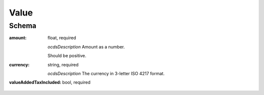
.. _value:

Value
=====

Schema
------

:amount:
    float, required

    *ocdsDescription*
    Amount as a number.

    Should be positive.

:currency:
    string, required

    *ocdsDescription*
    The currency in 3-letter ISO 4217 format.

:valueAddedTaxIncluded:
    bool, required
 

